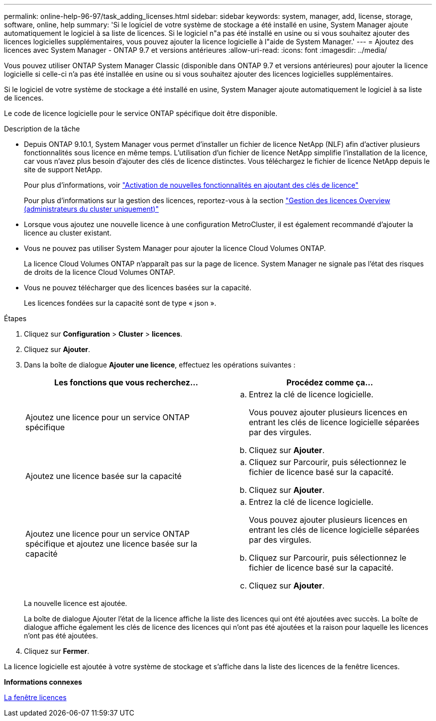 ---
permalink: online-help-96-97/task_adding_licenses.html 
sidebar: sidebar 
keywords: system, manager, add, license, storage, software, online, help 
summary: 'Si le logiciel de votre système de stockage a été installé en usine, System Manager ajoute automatiquement le logiciel à sa liste de licences. Si le logiciel n"a pas été installé en usine ou si vous souhaitez ajouter des licences logicielles supplémentaires, vous pouvez ajouter la licence logicielle à l"aide de System Manager.' 
---
= Ajoutez des licences avec System Manager - ONTAP 9.7 et versions antérieures
:allow-uri-read: 
:icons: font
:imagesdir: ../media/


[role="lead"]
Vous pouvez utiliser ONTAP System Manager Classic (disponible dans ONTAP 9.7 et versions antérieures) pour ajouter la licence logicielle si celle-ci n'a pas été installée en usine ou si vous souhaitez ajouter des licences logicielles supplémentaires.

Si le logiciel de votre système de stockage a été installé en usine, System Manager ajoute automatiquement le logiciel à sa liste de licences.

Le code de licence logicielle pour le service ONTAP spécifique doit être disponible.

.Description de la tâche
* Depuis ONTAP 9.10.1, System Manager vous permet d'installer un fichier de licence NetApp (NLF) afin d'activer plusieurs fonctionnalités sous licence en même temps. L'utilisation d'un fichier de licence NetApp simplifie l'installation de la licence, car vous n'avez plus besoin d'ajouter des clés de licence distinctes. Vous téléchargez le fichier de licence NetApp depuis le site de support NetApp.
+
Pour plus d'informations, voir link:https://docs.netapp.com/us-en/ontap/task_admin_enable_new_features.html["Activation de nouvelles fonctionnalités en ajoutant des clés de licence"]

+
Pour plus d'informations sur la gestion des licences, reportez-vous à la section link:https://docs.netapp.com/us-en/ontap/system-admin/manage-licenses-concept.html["Gestion des licences Overview (administrateurs du cluster uniquement)"^]

* Lorsque vous ajoutez une nouvelle licence à une configuration MetroCluster, il est également recommandé d'ajouter la licence au cluster existant.
* Vous ne pouvez pas utiliser System Manager pour ajouter la licence Cloud Volumes ONTAP.
+
La licence Cloud Volumes ONTAP n'apparaît pas sur la page de licence. System Manager ne signale pas l'état des risques de droits de la licence Cloud Volumes ONTAP.

* Vous ne pouvez télécharger que des licences basées sur la capacité.
+
Les licences fondées sur la capacité sont de type « json ».



.Étapes
. Cliquez sur *Configuration* > *Cluster* > *licences*.
. Cliquez sur *Ajouter*.
. Dans la boîte de dialogue *Ajouter une licence*, effectuez les opérations suivantes :
+
|===
| Les fonctions que vous recherchez... | Procédez comme ça... 


 a| 
Ajoutez une licence pour un service ONTAP spécifique
 a| 
.. Entrez la clé de licence logicielle.
+
Vous pouvez ajouter plusieurs licences en entrant les clés de licence logicielle séparées par des virgules.

.. Cliquez sur *Ajouter*.




 a| 
Ajoutez une licence basée sur la capacité
 a| 
.. Cliquez sur Parcourir, puis sélectionnez le fichier de licence basé sur la capacité.
.. Cliquez sur *Ajouter*.




 a| 
Ajoutez une licence pour un service ONTAP spécifique et ajoutez une licence basée sur la capacité
 a| 
.. Entrez la clé de licence logicielle.
+
Vous pouvez ajouter plusieurs licences en entrant les clés de licence logicielle séparées par des virgules.

.. Cliquez sur Parcourir, puis sélectionnez le fichier de licence basé sur la capacité.
.. Cliquez sur *Ajouter*.


|===
+
La nouvelle licence est ajoutée.

+
La boîte de dialogue Ajouter l'état de la licence affiche la liste des licences qui ont été ajoutées avec succès. La boîte de dialogue affiche également les clés de licence des licences qui n'ont pas été ajoutées et la raison pour laquelle les licences n'ont pas été ajoutées.

. Cliquez sur *Fermer*.


La licence logicielle est ajoutée à votre système de stockage et s'affiche dans la liste des licences de la fenêtre licences.

*Informations connexes*

xref:reference_licenses_window.adoc[La fenêtre licences]
